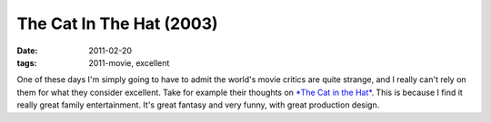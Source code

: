 The Cat In The Hat (2003)
=========================

:date: 2011-02-20
:tags: 2011-movie, excellent



One of these days I'm simply going to have to admit the world's movie
critics are quite strange, and I really can't rely on them for what they
consider excellent. Take for example their thoughts on `*The Cat in the
Hat*`_. This is because I find it really great family entertainment.
It's great fantasy and very funny, with great production design.

.. _*The Cat in the Hat*: http://en.wikipedia.org/wiki/The_Cat_in_the_Hat_(film)#Reception
